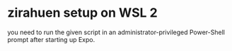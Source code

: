 * zirahuen setup on WSL 2
you need to run the given script in an administrator-privileged Power-Shell
prompt after starting up Expo.
